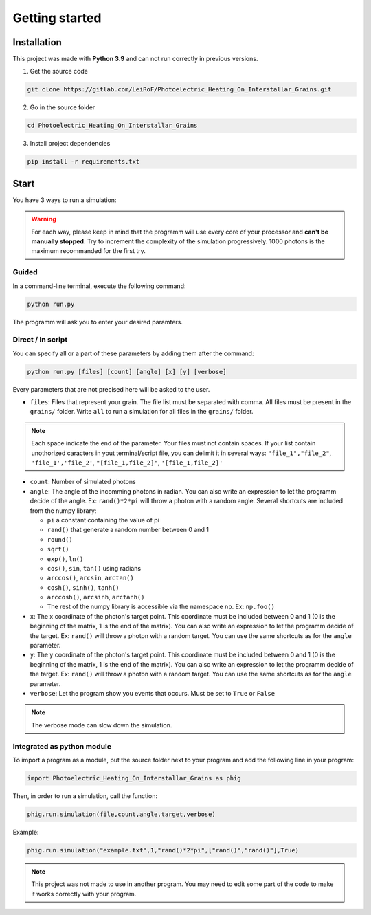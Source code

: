 Getting started
===============

Installation
------------

This project was made with **Python 3.9** and can not run correctly in
previous versions.

1. Get the source code

.. code-block:: bash

    git clone https://gitlab.com/LeiRoF/Photoelectric_Heating_On_Interstallar_Grains.git

2. Go in the source folder

.. code-block:: bash

    cd Photoelectric_Heating_On_Interstallar_Grains

3. Install project dependencies

.. code-block:: bash

    pip install -r requirements.txt

Start
-----

You have 3 ways to run a simulation:

.. warning::

    For each way, please keep in mind that the programm will use every core of your processor and
    **can't be manually stopped**. Try to increment the complexity of the simulation progressively. 1000 photons is the maximum recommanded for the first
    try.

**Guided**
~~~~~~~~~~

In a command-line terminal, execute the following command:

.. code-block:: bash

    python run.py

The programm will ask you to enter your desired paramters.

**Direct / In script**
~~~~~~~~~~~~~~~~~~~~~~

You can specify all or a part of these parameters by adding them after
the command:

.. code-block:: python

    python run.py [files] [count] [angle] [x] [y] [verbose]

Every parameters that are not precised here will be asked to the user.

-  ``files``: Files that represent your grain. The file list must be
   separated with comma. All files must be present in the ``grains/``
   folder. Write ``all`` to run a simulation for all files in the
   ``grains/`` folder.

.. note::
    
    Each space indicate the end of the parameter. Your files must
    not contain spaces. If your list contain unothorized caracters in
    yout terminal/script file, you can delimit it in several ways:
    ``"file_1","file_2"``, ``'file_1','file_2'``, ``"[file_1,file_2]"``,
    ``'[file_1,file_2]'``

-  ``count``: Number of simulated photons

-  ``angle``: The angle of the incomming photons in radian. You can also
   write an expression to let the programm decide of the angle. Ex:
   ``rand()*2*pi`` will throw a photon with a random angle. Several
   shortcuts are included from the numpy library:

   -  ``pi`` a constant containing the value of pi
   -  ``rand()`` that generate a random number between 0 and 1
   -  ``round()``
   -  ``sqrt()``
   -  ``exp()``, ``ln()``
   -  ``cos()``, ``sin``, ``tan()`` using radians
   -  ``arccos()``, ``arcsin``, ``arctan()``
   -  ``cosh()``, ``sinh()``, ``tanh()``
   -  ``arccosh()``, ``arcsinh``, ``arctanh()``
   -  The rest of the numpy library is accessible via the namespace ``np``.
      Ex: ``np.foo()``

-  ``x``: The x coordinate of the photon's target point. This coordinate
   must be included between 0 and 1 (0 is the beginning of the matrix, 1
   is the end of the matrix). You can also write an expression to let
   the programm decide of the target. Ex: ``rand()`` will throw a photon
   with a random target. You can use the same shortcuts as for the
   ``angle`` parameter.

-  ``y``: The y coordinate of the photon's target point. This coordinate
   must be included between 0 and 1 (0 is the beginning of the matrix, 1
   is the end of the matrix). You can also write an expression to let
   the programm decide of the target. Ex: ``rand()`` will throw a photon
   with a random target. You can use the same shortcuts as for the
   ``angle`` parameter.

-  ``verbose``: Let the program show you events that occurs. Must be set
   to ``True`` or ``False``

.. note::

    The verbose mode can slow down the simulation.

**Integrated as python module**
~~~~~~~~~~~~~~~~~~~~~~~~~~~~~~~

To import a program as a module, put the source folder next to your
program and add the following line in your program:

.. code:: python

    import Photoelectric_Heating_On_Interstallar_Grains as phig

Then, in order to run a simulation, call the function:

.. code:: python

    phig.run.simulation(file,count,angle,target,verbose)

Example:

.. code:: python

    phig.run.simulation("example.txt",1,"rand()*2*pi",["rand()","rand()"],True)

.. note::

    This project was not made to use in another program. You may
    need to edit some part of the code to make it works correctly with
    your program.
